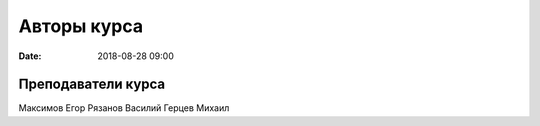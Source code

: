 Авторы курса
################

:date: 2018-08-28 09:00

Преподаватели курса
-------------------
 
Максимов Егор
Рязанов Василий
Герцев Михаил